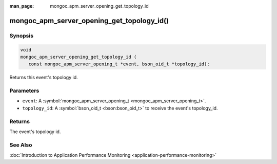 :man_page: mongoc_apm_server_opening_get_topology_id

mongoc_apm_server_opening_get_topology_id()
===========================================

Synopsis
--------

.. code-block:: c

  void
  mongoc_apm_server_opening_get_topology_id (
     const mongoc_apm_server_opening_t *event, bson_oid_t *topology_id);

Returns this event's topology id.

Parameters
----------

* ``event``: A :symbol:`mongoc_apm_server_opening_t <mongoc_apm_server_opening_t>`.
* ``topology_id``: A :symbol:`bson_oid_t <bson:bson_oid_t>` to receive the event's topology_id.

Returns
-------

The event's topology id.

See Also
--------

:doc:`Introduction to Application Performance Monitoring <application-performance-monitoring>`

